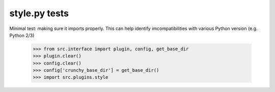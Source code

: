 style.py tests
================================

Minimal test: making sure it imports properly.  This can help identify
imcompatibilities with various Python version (e.g. Python 2/3)

    >>> from src.interface import plugin, config, get_base_dir
    >>> plugin.clear()
    >>> config.clear()
    >>> config['crunchy_base_dir'] = get_base_dir()
    >>> import src.plugins.style
